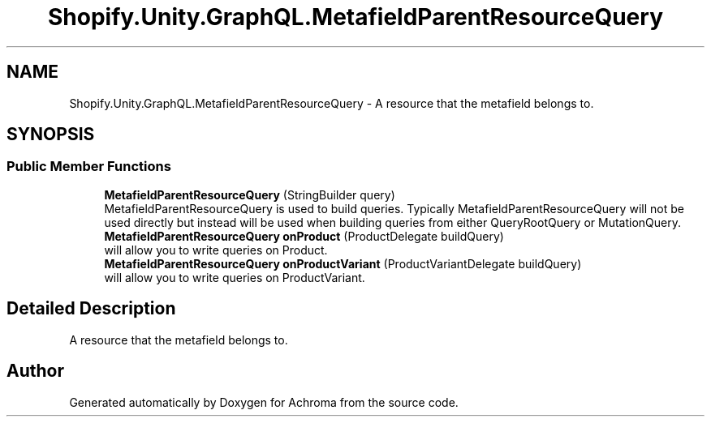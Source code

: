 .TH "Shopify.Unity.GraphQL.MetafieldParentResourceQuery" 3 "Achroma" \" -*- nroff -*-
.ad l
.nh
.SH NAME
Shopify.Unity.GraphQL.MetafieldParentResourceQuery \- A resource that the metafield belongs to\&.  

.SH SYNOPSIS
.br
.PP
.SS "Public Member Functions"

.in +1c
.ti -1c
.RI "\fBMetafieldParentResourceQuery\fP (StringBuilder query)"
.br
.RI "MetafieldParentResourceQuery is used to build queries\&. Typically MetafieldParentResourceQuery will not be used directly but instead will be used when building queries from either QueryRootQuery or MutationQuery\&. "
.ti -1c
.RI "\fBMetafieldParentResourceQuery\fP \fBonProduct\fP (ProductDelegate buildQuery)"
.br
.RI "will allow you to write queries on Product\&. "
.ti -1c
.RI "\fBMetafieldParentResourceQuery\fP \fBonProductVariant\fP (ProductVariantDelegate buildQuery)"
.br
.RI "will allow you to write queries on ProductVariant\&. "
.in -1c
.SH "Detailed Description"
.PP 
A resource that the metafield belongs to\&. 

.SH "Author"
.PP 
Generated automatically by Doxygen for Achroma from the source code\&.
